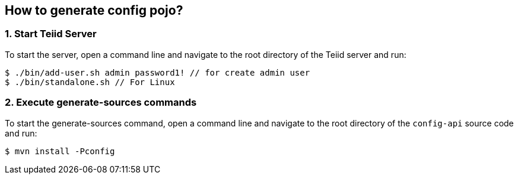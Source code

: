 
== How to generate config pojo?

=== 1. Start Teiid Server

To start the server, open a command line and navigate to the root directory of the Teiid server and run:

[source,java]
----
$ ./bin/add-user.sh admin password1! // for create admin user
$ ./bin/standalone.sh // For Linux
----

=== 2. Execute generate-sources commands

To start the generate-sources command, open a command line and navigate to the root directory of the `config-api` source code and run:

[source,java]
----
$ mvn install -Pconfig
----
